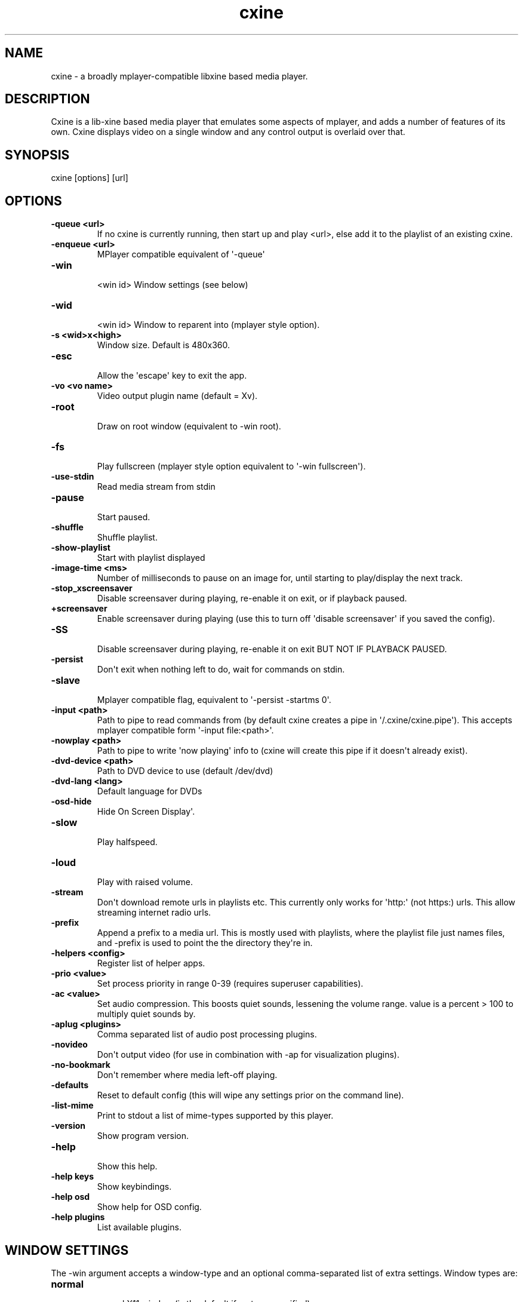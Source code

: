 .TH  cxine  1 " 2020/05/21"
.SH NAME

.P
cxine - a broadly mplayer-compatible libxine based media player.
.SH DESCRIPTION

.P
Cxine is a lib-xine based media player that emulates some aspects of mplayer, and adds a number of features of its own. Cxine displays video on a single window and any control output is overlaid over that.
.SH SYNOPSIS


.nf
cxine [options] [url]
.fi
.ad b

.SH OPTIONS


.TP
.B -queue <url>
 If no cxine is currently running, then start up and play <url>, else add it to the playlist of an existing cxine.
.TP
.B -enqueue <url>
 MPlayer compatible equivalent of \(aq-queue\(aq
.TP
.B -win
 <win id>       Window settings (see below)
.TP
.B -wid
 <win id>       Window to reparent into (mplayer style option).
.TP
.B -s <wid>x<high>
 Window size. Default is 480x360.
.TP
.B -esc
 Allow the \(aqescape\(aq key to exit the app.
.TP
.B -vo <vo name>
 Video output plugin name (default = Xv).
.TP
.B -root
 Draw on root window (equivalent to -win root).
.TP
.B -fs
 Play fullscreen (mplayer style option equivalent to \(aq-win fullscreen\(aq).
.TP
.B -use-stdin
 Read media stream from stdin
.TP
.B -pause
 Start paused.
.TP
.B -shuffle
 Shuffle playlist.
.TP
.B -show-playlist
 Start with playlist displayed
.TP
.B -image-time <ms>
 Number of milliseconds to pause on an image for, until starting to play/display the next track.
.TP
.B -stop_xscreensaver
 Disable screensaver during playing, re-enable it on exit, or if playback paused.
.TP
.B +screensaver
 Enable screensaver during playing (use this to turn off \(aqdisable screensaver\(aq if you saved the config).
.TP
.B -SS
 Disable screensaver during playing, re-enable it on exit BUT NOT IF PLAYBACK PAUSED.
.TP
.B -persist
 Don\(aqt exit when nothing left to do, wait for commands on stdin.
.TP
.B -slave
 Mplayer compatible flag, equivalent to \(aq-persist -startms 0\(aq.
.TP
.B -input <path>
 Path to pipe to read commands from (by default cxine creates a pipe in \(aq\*(ti/.cxine/cxine.pipe\(aq). This accepts mplayer compatible form \(aq-input file:<path>\(aq.
.TP
.B -nowplay <path>
 Path to pipe to write \(aqnow playing\(aq info to (cxine will create this pipe if it doesn\(aqt already exist).
.TP
.B -dvd-device <path>
 Path to DVD device to use (default /dev/dvd)
.TP
.B -dvd-lang <lang>
 Default language for DVDs
.TP
.B -osd-hide
 Hide On Screen Display\(aq.
.TP
.B -slow
 Play halfspeed.
.TP
.B -loud
 Play with raised volume.
.TP
.B -stream
 Don\(aqt download remote urls in playlists etc. This currently only works for \(aqhttp:\(aq (not https:) urls. This allow streaming internet radio urls.
.TP
.B -prefix
 Append a prefix to a media url. This is mostly used with playlists, where the playlist file just names files, and -prefix is used to point the the directory they\(aqre in.
.TP
.B -helpers <config>
 Register list of helper apps.
.TP
.B -prio <value>
 Set process priority in range 0-39 (requires superuser capabilities).
.TP
.B -ac <value>
 Set audio compression. This boosts quiet sounds, lessening the volume range. value is a percent > 100 to multiply quiet sounds by.
.TP
.B -aplug <plugins>
 Comma separated list of audio post processing plugins.
.TP
.B -novideo
 Don\(aqt output video (for use in combination with -ap for visualization plugins).
.TP
.B -no-bookmark
 Don\(aqt remember where media left-off playing.
.TP
.B -defaults
 Reset to default config (this will wipe any settings prior on the command line).
.TP
.B -list-mime
 Print to stdout a list of mime-types supported by this player.
.TP
.B \(hyversion
 Show program version.
.TP
.B -help
 Show this help.
.TP
.B \(hyhelp keys
 Show keybindings.
.TP
.B \(hyhelp osd
 Show help for OSD config.
.TP
.B \(hyhelp plugins
 List available plugins.

.SH WINDOW SETTINGS 

.P
The -win argument accepts a window-type and an optional comma-separated list of extra settings. Window types are:

.TP
.B normal
 normal X11 window (is the default if no type specified)
.TP
.B fullscreen
 fullscreen window
.TP
.B 
.na
0x<win id>
.ad

 the hexidecimal (starting with 0x) id of a window to embed/reparent into

.P


.P
Additional window settings are:

.TP
.B iconized
 start with iconized/minimized window
.TP
.B minimized
 start with iconized/minimized window
.TP
.B shaded
 start with \(aqshaded\(aq window (if supported by window manager)
.TP
.B above
 keep above all other windows
.TP
.B stickontop
 shorthand for sticky,ontop
.TP
.B stickbelow
 shorthand for sticky,below

.P
Examples:

.nf

  \-win fullscreen,min         fullscreen window that\(aqs minimized at startup
  \-win sticky                 normal window that appears on all desktops
  \-win normal,shaded,below    normal window starts shaded and below other windows
  \-win 0x1f2bc                embed into window with hexadecimal id 1f2bc
.fi
.ad b

.P
When embedding cxine into another application (e.g. a frontend) window ids can be given to \(aq-win\(aq either in hex (with a leading 0x) or in decimal.
.SH BOOKMARKS

.P
By default cxine \(aqbookmarks\(aq the position in a video if exit is requested, and restarts from that position if the media is played again. This can be disabled with \(aq-no-bookmark\(aq or  \(aq-startms 0\(aq. 
.SH DVD PLAYBACK

.P
DVDs can be played using the urls \(aqdvd://0\(aq to use dvdnav menu screen, or \(aqdvd://1\(aq, \(aqdvd://2\(aq, etc to play a particular track on disk. The particular dvd device to read from can be set with \(aq-dvd-device\(aq.
.SH DOWNLOADS AND REMOTE MEDIA STREAMS

.P
CXine downloads media using helper apps. Default config will use curl, wget or Twighbright links, elinks, lynx, or snarf, depending on which are found in your path your path. Cxine should be able to accept ftp: ftps: sftp: and smb: urls via curl, but these have not been tested.
.P
You can also use \(aqssh:\(aq (not sftp, this actually streams files over ssh) urls if ssh is in your path, although these have to be set up in your \(aq.ssh/config\(aq to auto-login. So, for example the url \(aqssh://myhost/home/music/BinaryFinary.mp3\(aq will log into \(aqmyhost\(aq and use ssh to pull the file \(aq/home/music/BinaryFinary.mp3\(aq provided that \(aqmyhost\(aq has been set up in your .config with an ssh key to log in with.
.P
More information about helpers is available with \(aqcxine \(hyhelp helpers\(aq
.P
The \(aq-stream\(aq option is intended for use with internet radio, and only works for http:// streams. If \(aq-stream\(aq is supplied then http:// urls will be streamed without being downloaded to the cache directory
.SH XINE BROADCAST

.P
Cxine supports libxine-style broadcast. If the \(aq-bcast\(aq option is used to specify a port then any libxine player (xine, cxine, oxine etc) should be able to connect to it using the url \(aqslave://<address>:<port> and mirror it\(aqs output.
.SH SAVE CONFIGURATION

.P
If \(aq-save-config\(aq is given then cxine will remember the following settings if they are supplied:

.nf

		\-vo, \-ao, \-ac, \-ap, \-prefix, \-keygrab, \-persist/\-quit, \-bookmark/\-no\-bookmark, \-screensaver/+screensaver, \-show\-osd/\-hide\-osd, \-background, \-input, \-cache, \-nowplay,  \-dvd\-device, \-dvd\-region, \-dvd\-lang, \-helpers
.fi
.ad b

.P
-defaults resets the config to default. It will also reset any settings prior to it  on the command-line, so it\(aqs best to pass it as the first option. You can set configs to defaults, make some changes, and then save, like this:

.nf

		cxine \-defaults \-background myimage.jpg \-ao alsa \-keygrab media \-save
.fi
.ad b

.SS On Screen Displays

.P
CXine supports on-screen-displays at the top and bottom of the screen. These are defined using the 
.na
\-osd
.ad
switch like so:
.P
cxine -osd 
.na
top,%t now playing: %T
.ad
-osd 
.na
bottom,%tP%% %ts/%tl
.ad
.P
The argument of the -osd option is a pair of comma-seperated strings. The first is 
.na
top
.ad
or 
.na
bottom
.ad
indicating which area of the screen the OSD should be displayed in. The second is the string to display, with the following printf-style 
.na
%
.ad
substitutions supported:

.nf

%%     output \(aq%\(aq
%B      output current stream bitrate
%w      output current stream video width
%h      output current stream video height
%o      output current stream AV offset
%A      output artist of current track
%T      output title of current track
%C      output comment of current track
%v      output audio volume (0\-100)
%av     output audio volume (0\-100)
%ac     output audio file FourCC
%ab     output audio bitrate
%as     output audio samplerate
%aw     output audio width (compression level)
%Ls     output size of playlist (number of queued tracks)
%Ls     output curr track in playlist being played
%ma     output artist for current track
%mA     output album for current track
%mt     output title of current track
%mT     output title of current track
%mY     output year for current track
%mG     output genre for current track
%mR     output copyright for current track
%mc     output DVD chapter number
%mC     output number of chapters on DVD
%ts     output number of seconds into track
%tS     output seconds into and duration of track as <position>/<track length>
%tl     output length of current track in seconds
%tP     output percent into current track
%tt     output current time in form HH:MM
%tT     output current time in form HH:MM:SS
%td     output current date in form YY/mm/dd
%tD     output current date in form YYYY/mm/dd
%tN     output current date and time in form YYYY/mm/dd HH:MM:SS
%tw     output position in track as HH:MM:SS
%tW     output length of track as HH:MM:SS

.fi
.ad b

.P
Onscreen displays only work if there\(aqs a video stream for them to mix into. Thus, to have an OSD when playing audio files you should either use the -background option to set a default background image, or use one of the audio post-processing visualizations, or else supply cxine with a .jpeg or .png image as the first 
.na
track
.ad
to play, and use the 
.na
\-image\-time
.ad
or 
.na
\-imagems
.ad
options to cause the next track to start playing after the image is displayed. The image will persist and be the 
.na
video
.ad
stream for the OSD to mix into.
.SS Playlist OSD

.P
Pressing \(aqp\(aq brings up the Playlist On Screen Display. This is a simple menu whose cursor is controlled with the arrow keys on the keyboard. Putting the cursor on a particular item and pressing \(aqenter\(aq will switch playback to that item. Pressing \(aqu\(aq or \(aqd\(aq when an item has the cursor on it will move the item up and down in the playlist. Pressing \(aqdelete\(aq or \(aqbackspace\(aq will delete an item from the playlist. Finally pressing \(aqp\(aq again will dismiss the Playlist OSD.
.SS Load Files OSD

.P
Pressing \(aql\(aq brings up the Load Files On Screen Display. This is a simple menu whose cursor is controlled with the arrow keys on the keyboard. Putting the cursor on a particular item and pressing \(aqenter\(aq will either enter a directory, or add a file to the playlist. Pressing \(aqdelete\(aq or \(aqbackspace\(aq go up one directory level. Pressing \(aql\(aq again will dismiss this menu.
.SS Keybindings

.P
CXine supports the following keys

.nf

<escape>        exit app (requires \-esc command\-line option)
<spacebar>      pause playback
<pause>         pause playback
<home>          seek to start of playback
<end>           seek to near end of playback
<enter>         next item in playlist
<left arrow>    seek back 10 seconds
                shift: previous item in playlist
                ctrl: step back (not frame accurate like ctrl\-right)
<right arrow>   seek forward 10 seconds
                shift: next item in playlist
                ctrl: single\-step 1\-frame forwards
<page up>       forward dvd chapter 
<page down>     back dvd chapter 
+ (or \(aq=\(aq)      increase volume
                shift: increase audio compression
\- (or \(aq_\(aq)      decrease volume
                shift: decrease audio compression
l               display \(aqload files\(aq menu
m               mute
o               toggle online display
p               display playlist menu
f               toggle \(aqfast\(aq playback (4*speed, no sound)
s               toggle \(aqslow\(aq playback (1/4 speed, no sound)
<tab>           toggle between \(aqraised\(aq and \(aqlowered\(aq window modes
                ctrl: toggle \(aqshaded\(aq window mode (if supported by window\-manager)
<delete>        reset window to \(aqnormal\(aq mode. (turns off \(aqabove\(aq, \(aqbelow\(aq and \(aqshaded\(aq modes)
\..               reset window to \(aqnormal\(aq mode. (turns off \(aqabove\(aq, \(aqbelow\(aq and \(aqshaded\(aq modes)
<               prev item in playlist
>               next item in playlist
1,2,3...        seek to n*10 percent (so 5 seeks to 50% of stream)


The \(aq+\(aq and \(aq\-\(aq keys represent a departure from mplayer. On the keypad they work as expected, with the \(aqshift\(aq modifier alowing change of audio compression. However, on UK keyboards you have to press shift to get \(aq+\(aq on the non\-keypad part of the keyboard. This creates confusion. Hence on the normal keyboard \(aq=\(aq and \(aq\-\(aq change volume up and down, and their shifted versions \(aq_\(aq and \(aq+\(aq alter audio compression.

The following keys on \(aqinternet\(aq or \(aqmedia\(aq keyboards are supported

.fi
.ad b

.P
<play>
<stop>
<pause playback>
<next>
<previous>
<volume up>     with \(aqshift\(aq causes a larger increase
<volume down>   with \(aqshift\(aq causes a larger decrease
<volume mute>
.nf



Keygrabs
\-\-\-\-\-\-\-\-

CXine can grab keys for its exclusive use, meaning that that those keystrokes will be sent to it regardless of what window currently has input focus. Keygrabs are supplied to the program in a comma\-seperated list after the `\-keygrab` option. Recognized key names are either alphanumeric characters and punctuation, or the following names:

.fi
.ad b

.P
up, down, left, right       arrow keys
pgup, pgdn, home, end       page-up, page-down, home and end keys
pgup, pgdn, home, end       page-up, page-down, home and end keys
ins, del                    insert and delete keys
vup, vdown, mute            volume up, down and mute keys found on \(aqinternet\(aq keyboards
stop, play, next, prev      playback keys found on \(aqinternet\(aq keyboards
vpause                      media pause key found on \(aqinternet\(aq keyboards

.nf


CXine also supports the following \(aqgroup\(aq names that grab groups of keys:
.fi
.ad b


arrow                       left right up down
volume                      vup, vdown, mute
page                        pgup, pgdn
nav                         left, right, up, down, pgup, pgdn, home, end
media                       vup, vdown, mute, stop, play, prev, next, vpause
keypad                      up, down, left, right pgup, pgdn, home, end, +, -

.nf


All key and group names can have a modifier prepended. Available modifiers are `shift\-`, `cntrl\-` and `alt\-`. If a key\-modifier pair isn`t bound to an action, then cxine will treat the key as though it had no modifier. Thus `alt\-o` can be bound to turn OSD display on\-and\-off without depriving other programs of use of the `o` key.

.fi
.ad b

